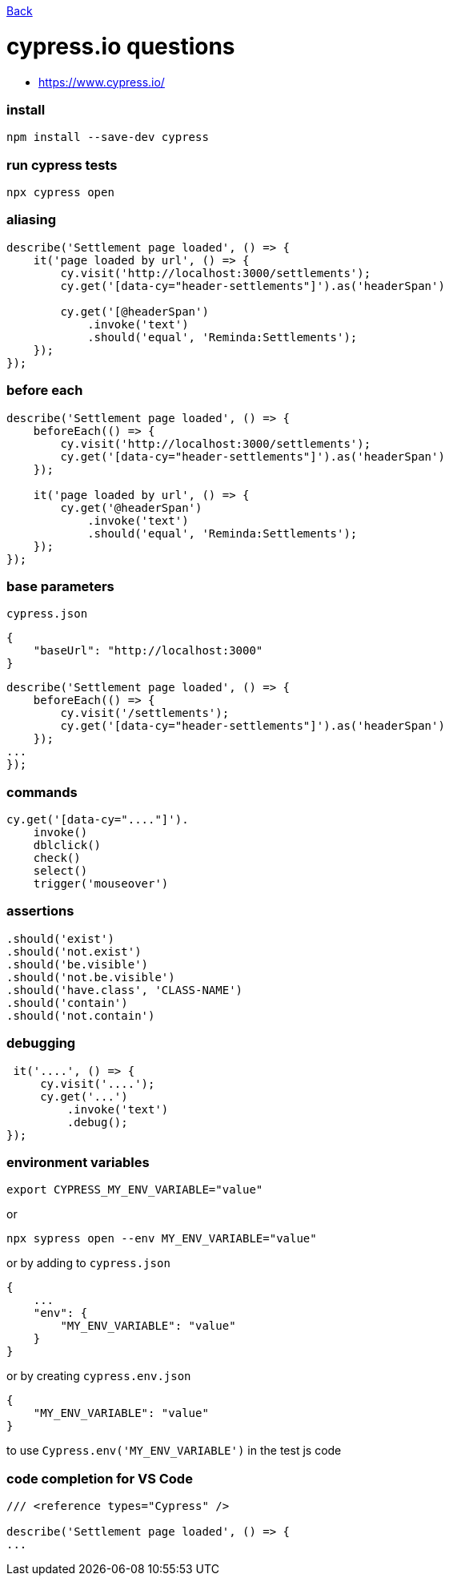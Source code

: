link:../README.md[Back]

= cypress.io questions =

 - https://www.cypress.io/

### install ###

```bash
npm install --save-dev cypress
```

### run cypress tests ###

```bash
npx cypress open
```

### aliasing ###

```js
describe('Settlement page loaded', () => {
    it('page loaded by url', () => {
        cy.visit('http://localhost:3000/settlements');
        cy.get('[data-cy="header-settlements"]').as('headerSpan')

        cy.get('[@headerSpan')
            .invoke('text')
            .should('equal', 'Reminda:Settlements');
    });
});
```

### before each ###

```js
describe('Settlement page loaded', () => {
    beforeEach(() => {
        cy.visit('http://localhost:3000/settlements');
        cy.get('[data-cy="header-settlements"]').as('headerSpan')
    });

    it('page loaded by url', () => {
        cy.get('@headerSpan')
            .invoke('text')
            .should('equal', 'Reminda:Settlements');
    });
});
```

### base parameters ###

`cypress.json`

```js
{
    "baseUrl": "http://localhost:3000"
}
```

```js
describe('Settlement page loaded', () => {
    beforeEach(() => {
        cy.visit('/settlements');
        cy.get('[data-cy="header-settlements"]').as('headerSpan')
    });
...
});
```

### commands ###

```js
cy.get('[data-cy="...."]').
    invoke()
    dblclick()
    check()
    select()
    trigger('mouseover')
```

### assertions ###

```js
.should('exist')
.should('not.exist')
.should('be.visible')
.should('not.be.visible')
.should('have.class', 'CLASS-NAME')
.should('contain')
.should('not.contain')
```

### debugging ###

```js
 it('....', () => {
     cy.visit('....');
     cy.get('...')
         .invoke('text')
         .debug();
});
```

### environment variables ###

```bash
export CYPRESS_MY_ENV_VARIABLE="value"
```
or

```bash
npx sypress open --env MY_ENV_VARIABLE="value"
```

or by adding to `cypress.json`

```js
{
    ...
    "env": {
        "MY_ENV_VARIABLE": "value"
    }
}
```

or by creating `cypress.env.json`

```js
{
    "MY_ENV_VARIABLE": "value"
}
```

to use `Cypress.env('MY_ENV_VARIABLE')` in the test js code

### code completion for VS Code ###

```js
/// <reference types="Cypress" />

describe('Settlement page loaded', () => {
...
```
